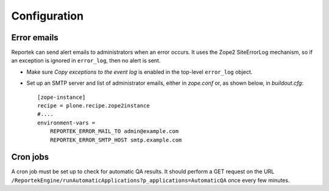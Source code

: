 Configuration
=============

Error emails
------------
Reportek can send alert emails to administrators when an error occurs.
It uses the Zope2 SiteErrorLog mechanism, so if an exception is ignored
in ``error_log``, then no alert is sent.

* Make sure `Copy exceptions to the event log` is enabled in the
  top-level ``error_log`` object.

* Set up an SMTP server and list of administrator emails, either in
  `zope.conf` or, as shown below, in `buildout.cfg`::

    [zope-instance]
    recipe = plone.recipe.zope2instance
    #....
    environment-vars =
        REPORTEK_ERROR_MAIL_TO admin@example.com
        REPORTEK_ERROR_SMTP_HOST smtp.example.com


Cron jobs
---------
A cron job must be set up to check for automatic QA results. It should
perform a GET request on the URL
``/ReportekEngine/runAutomaticApplications?p_applications=AutomaticQA``
once every few minutes.
